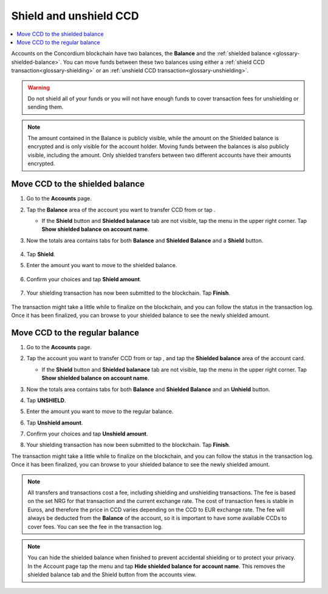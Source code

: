 .. _shield-unshield-mw:

=======================
Shield and unshield CCD
=======================

.. contents::
   :local:
   :backlinks: none

Accounts on the Concordium blockchain have two balances, the **Balance** and the :ref:`shielded balance <glossary-shielded-balance>`. You can move funds between these
two balances using either a :ref:`shield CCD transaction<glossary-shielding>` or an :ref:`unshield CCD transaction<glossary-unshielding>`.

.. Warning::
   Do not shield all of your funds or you will not have enough funds to cover transaction fees for unshielding or sending them.

.. Note::
   The amount contained in the Balance is publicly visible, while the amount on the Shielded balance is encrypted and is only visible for
   the account holder. Moving funds between the balances is also publicly visible, including the amount. Only shielded transfers between
   two different accounts have their amounts encrypted.

Move CCD to the shielded balance
================================

#. Go to the **Accounts** page.

#. Tap the **Balance** area of the account you want to transfer CCD from or tap |moredetails|.

   - If the **Shield** button and **Shielded balanace** tab are not visible, tap the |hamburger| menu in the upper right corner. Tap **Show shielded balance on account name**.

#. Now the totals area contains tabs for both **Balance** and **Shielded Balance** and a **Shield** button.

      .. image:: ../images/mobile-wallet/MW32.png
         :width: 25%

#. Tap **Shield**.

#. Enter the amount you want to move to the shielded balance.

      .. image:: ../images/mobile-wallet/MW33.png
         :width: 25%

#. Confirm your choices and tap **Shield amount**.

      .. image:: ../images/mobile-wallet/MW35.png
         :width: 25%

#. Your shielding transaction has now been submitted to the blockchain. Tap **Finish**.

      .. image:: ../images/mobile-wallet/MW76.png
         :width: 25%

The transaction might take a little while to finalize on the blockchain, and you can follow the status in the transaction log.
Once it has been finalized, you can browse to your shielded balance to see the newly shielded amount.

Move CCD to the regular balance
===============================

#. Go to the **Accounts** page.

#. Tap the account you want to transfer CCD from or tap |moredetails|, and tap the **Shielded balance** area of the account card.

   - If the **Shield** button and **Shielded balanace** tab are not visible, tap the |hamburger| menu in the upper right corner. Tap **Show shielded balance on account name**.

#. Now the totals area contains tabs for both **Balance** and **Shielded Balance** and an **Unhield** button.

#. Tap **UNSHIELD**.

   .. image:: ../images/mobile-wallet/MW47.png
      :width: 25%

#. Enter the amount you want to move to the regular balance.

   .. image:: ../images/mobile-wallet/MW48.png
      :width: 25%

#. Tap **Unshield amount**.

   .. image:: ../images/mobile-wallet/MW49.png
      :width: 25%

#. Confirm your choices and tap **Unshield amount**.

   .. image:: ../images/mobile-wallet/MW50.png
      :width: 25%

#. Your shielding transaction has now been submitted to the blockchain. Tap **Finish**.

   .. image:: ../images/mobile-wallet/MW51.png
      :width: 25%

The transaction might take a little while to finalize on the blockchain, and you can follow the status in the transaction log.
Once it has been finalized, you can browse to your shielded balance to see the newly shielded amount.

.. Note::

   All transfers and transactions cost a fee, including shielding and unshielding transactions. The fee is based on the set NRG for that transaction and the current exchange rate.
   The cost of transaction fees is stable in Euros, and therefore the price in CCD varies depending on the CCD to EUR exchange rate. The fee will always be deducted from the **Balance** of the account, so it is important to have some available CCDs to cover fees.
   You can see the fee in the transaction log.

.. Note::

   You can hide the shielded balance when finished to prevent accidental shielding or to protect your privacy. In the Account page tap the |hamburger| menu and tap **Hide shielded balance for account name**. This removes the shielded balance tab and the Shield button from the accounts view.

.. |hamburger| image:: ../images/hamburger.png
             :alt: Three horizontal lines

.. |moredetails| image:: ../images/more-arrow.png
             :alt: Button with More and double-headed arrow
